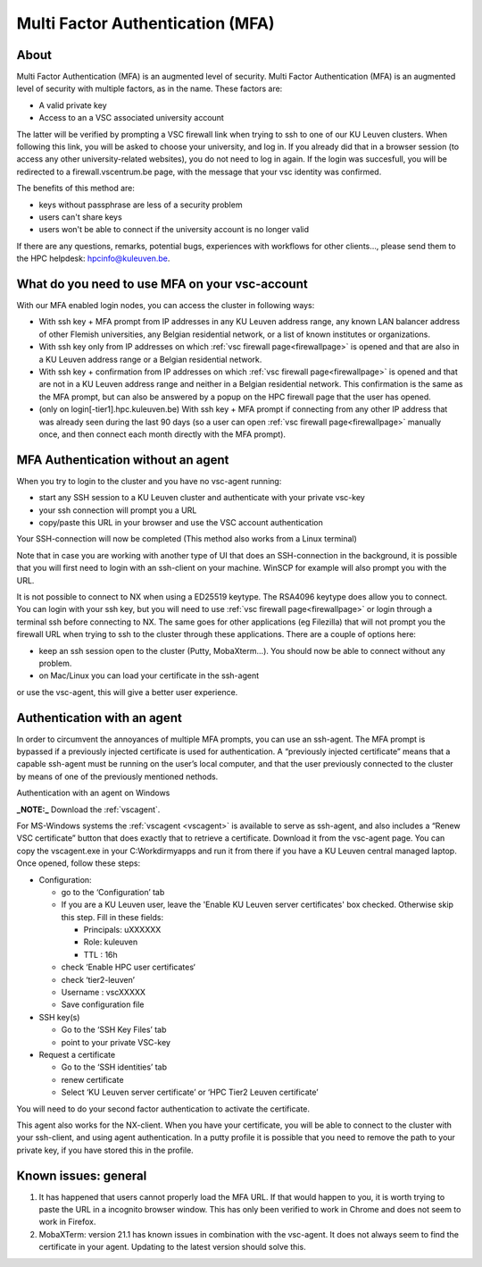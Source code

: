 Multi Factor Authentication (MFA)
=================================

About
-----

Multi Factor Authentication (MFA) is an augmented level of security. Multi Factor Authentication (MFA) is an augmented level of security with multiple factors, as in the name. These factors are:

- A valid private key
- Access to an a VSC associated university account

The latter will be verified by prompting a VSC firewall link when trying to ssh to one of our KU Leuven clusters. When following this link, you will be asked to choose your university, and log in. If you already did that in a browser session (to access any other university-related websites), you do not need to log in again. If the login was succesfull, you will be redirected to a firewall.vscentrum.be page, with the message that your vsc identity was confirmed.

The benefits of this method are:

- keys without passphrase are less of a security problem
- users can't share keys
- users won't be able to connect if the university account is no longer valid

If there are any questions, remarks, potential bugs, experiences with workflows for other clients…, please send them to the HPC helpdesk: hpcinfo@kuleuven.be. 


What do you need to use MFA on your vsc-account
-----------------------------------------------

With our MFA enabled login nodes, you can access the cluster in following ways:

- With ssh key + MFA prompt from IP addresses in any KU Leuven address range, any known LAN balancer address of other Flemish universities, any Belgian residential network, or a list of known institutes or organizations.
- With ssh key only from IP addresses on which :ref:`vsc firewall page<firewallpage>` is opened and that are also in a KU Leuven address range or a Belgian residential network.
- With ssh key + confirmation from IP addresses on which :ref:`vsc firewall page<firewallpage>` is opened and that are not in a KU Leuven address range and neither in a Belgian residential network. This confirmation is the same as the MFA prompt, but can also be answered by a popup on the HPC firewall page that the user has opened.
- (only on login[-tier1].hpc.kuleuven.be) With ssh key + MFA prompt if connecting from any other IP address that was already seen during the last 90 days (so a user can open :ref:`vsc firewall page<firewallpage>` manually once, and then connect each month directly with the MFA prompt).

MFA Authentication without an agent
-----------------------------------

When you try to login to the cluster and you have no vsc-agent running:

- start any SSH session to a KU Leuven cluster and authenticate with your private vsc-key
- your ssh connection will prompt you a URL
- copy/paste this URL in your browser and use the VSC account authentication

Your SSH-connection will now be completed (This method also works from a Linux terminal)

Note that in case you are working with another type of UI that does an SSH-connection in the background, it is possible that you will first need to login with an ssh-client on your machine. WinSCP for example will also prompt you with the URL.

It is not possible to connect to NX when using a ED25519 keytype. The RSA4096 keytype does allow you to connect. You can login with your ssh key, but you will need to use :ref:`vsc firewall page<firewallpage>` or login through a terminal ssh before connecting to NX. The same goes for other applications (eg Filezilla) that will not prompt you the firewall URL when trying to ssh to the cluster through these applications. There are a couple of options here:

- keep an ssh session open to the cluster (Putty, MobaXterm...). You should now be able to connect without any problem.
- on Mac/Linux you can load your certificate in the ssh-agent
or use the vsc-agent, this will give a better user experience.

Authentication with an agent
----------------------------

In order to circumvent the annoyances of multiple MFA prompts, you can use an ssh-agent. The MFA prompt is bypassed if a previously injected certificate is used for authentication. A “previously injected certificate” means that a capable ssh-agent must be running on the user’s local computer, and that the user previously connected to the cluster by means of one of the previously mentioned nethods.

Authentication with an agent on Windows

**_NOTE:_** Download the :ref:`vscagent`.

For MS-Windows systems the :ref:`vscagent <vscagent>` is available to serve as ssh-agent, and also includes a “Renew VSC certificate” button that does exactly that to retrieve a certificate. Download it from the vsc-agent page. You can copy the vscagent.exe in your  C:\Workdir\myapps and run it from there if you have a KU Leuven central managed laptop. Once opened, follow these steps:

- Configuration:

  - go to the ‘Configuration’ tab
  - If you are a KU Leuven user, leave the 'Enable KU Leuven server certificates' box checked. Otherwise skip this step. Fill in these fields:

    - Principals: uXXXXXX  
    - Role: kuleuven
    - TTL : 16h
  - check ‘Enable HPC user certificates‘
  - check ‘tier2-leuven’
  - Username : vscXXXXX
  - Save configuration file

- SSH key(s)

  - Go to the ‘SSH Key Files’ tab
  - point to your private VSC-key

- Request a certificate

  - Go to the ‘SSH identities’ tab
  - renew certificate
  - Select ‘KU Leuven server certificate’ or ‘HPC Tier2 Leuven certificate’

You will need to do your second factor authentication to activate the certificate.

This agent also works for the NX-client. When you have your certificate, you will be able to connect to the cluster with your ssh-client, and using agent authentication. In a putty profile it is possible that you need to remove the path to your private key, if you have stored this in the profile.

Known issues: general
---------------------

#. It has happened that users cannot properly load the MFA URL. If that would happen to you, it is worth trying to paste the URL in a incognito browser window. This has only been verified to work in Chrome and does not seem to work in Firefox.
#. MobaXTerm: version 21.1 has known issues in combination with the vsc-agent. It does not always seem to find the certificate in your agent. Updating to the latest version should solve this.

.. _firewallpage: https://firewall.vscentrum.be
.. _vscagent: https://firewall.vscentrum.be/vscagent/latest/
